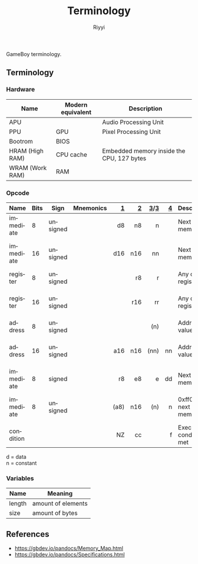 #+TITLE: Terminology
#+AUTHOR: Riyyi
#+LANGUAGE: en
#+OPTIONS: toc:nil

GameBoy terminology.

** Terminology

*** Hardware

| Name            | Modern equivalent | Description                               |
|-----------------+-------------------+-------------------------------------------|
| APU             |                   | Audio Processing Unit                     |
| PPU             | GPU               | Pixel Processing Unit                     |
| Bootrom         | BIOS              |                                           |
| HRAM (High RAM) | CPU cache         | Embedded memory inside the CPU, 127 bytes |
| WRAM (Work RAM) | RAM               |                                           |

*** Opcode

| Name      | Bits | Sign     | Mnemonics |    [[https://gbdev.io/gb-opcodes/optables/][1]] |   [[https://rgbds.gbdev.io/docs/v0.5.2/gbz80.7/][2]] |  [[https://gekkio.fi/files/gb-docs/gbctr.pdf][3]]/[[http://marc.rawer.de/Gameboy/Docs/GBCPUman.pdf][3]] |   [[https://gbdev.io/pandocs/CPU_Instruction_Set.html][4]] | Description                  | Note              |
|-----------+------+----------+-----------+------+-----+------+-----+------------------------------+-------------------|
|           |      |          |           |  <r> | <r> |  <r> | <r> |                              |                   |
| immediate |    8 | unsigned |           |   d8 |  n8 |    n |     | Next byte in memory          |                   |
| immediate |   16 | unsigned |           |  d16 | n16 |   nn |     | Next byte in memory          | little-endian     |
| register  |    8 | unsigned |           |      |  r8 |    r |     | Any of the registers         |                   |
| register  |   16 | unsigned |           |      | r16 |   rr |     | Any of the registers         | little-endian     |
| address   |    8 | unsigned |           |      |     |  (n) |     | Address at value             |                   |
| address   |   16 | unsigned |           |  a16 | n16 | (nn) |  nn | Address at value             | little-endian     |
| immediate |    8 | signed   |           |   r8 |  e8 |    e |  dd | Next byte in memory          |                   |
| immediate |    8 | unsigned |           | (a8) | n16 |  (n) |   n | 0xff00 + next byte in memory | write to I/O-port |
| condition |      |          |           |   NZ |  cc |      |   f | Execute if condition met     |                   |

d = data \\
n = constant

*** Variables

| Name   | Meaning            |
|--------+--------------------|
| length | amount of elements |
| size   | amount of bytes    |

** References

- https://gbdev.io/pandocs/Memory_Map.html
- https://gbdev.io/pandocs/Specifications.html
